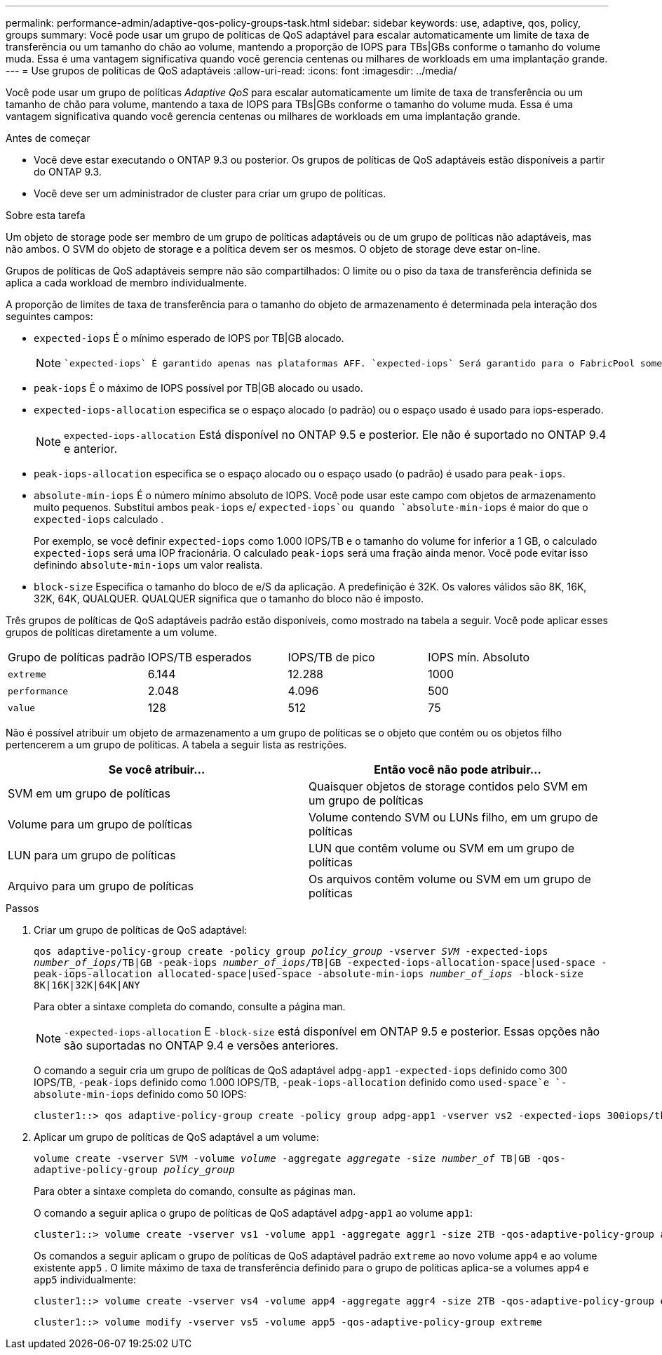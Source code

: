 ---
permalink: performance-admin/adaptive-qos-policy-groups-task.html 
sidebar: sidebar 
keywords: use, adaptive, qos, policy, groups 
summary: Você pode usar um grupo de políticas de QoS adaptável para escalar automaticamente um limite de taxa de transferência ou um tamanho do chão ao volume, mantendo a proporção de IOPS para TBs|GBs conforme o tamanho do volume muda. Essa é uma vantagem significativa quando você gerencia centenas ou milhares de workloads em uma implantação grande. 
---
= Use grupos de políticas de QoS adaptáveis
:allow-uri-read: 
:icons: font
:imagesdir: ../media/


[role="lead"]
Você pode usar um grupo de políticas _Adaptive QoS_ para escalar automaticamente um limite de taxa de transferência ou um tamanho de chão para volume, mantendo a taxa de IOPS para TBs|GBs conforme o tamanho do volume muda. Essa é uma vantagem significativa quando você gerencia centenas ou milhares de workloads em uma implantação grande.

.Antes de começar
* Você deve estar executando o ONTAP 9.3 ou posterior. Os grupos de políticas de QoS adaptáveis estão disponíveis a partir do ONTAP 9.3.
* Você deve ser um administrador de cluster para criar um grupo de políticas.


.Sobre esta tarefa
Um objeto de storage pode ser membro de um grupo de políticas adaptáveis ou de um grupo de políticas não adaptáveis, mas não ambos. O SVM do objeto de storage e a política devem ser os mesmos. O objeto de storage deve estar on-line.

Grupos de políticas de QoS adaptáveis sempre não são compartilhados: O limite ou o piso da taxa de transferência definida se aplica a cada workload de membro individualmente.

A proporção de limites de taxa de transferência para o tamanho do objeto de armazenamento é determinada pela interação dos seguintes campos:

* `expected-iops` É o mínimo esperado de IOPS por TB|GB alocado.
+
[NOTE]
====
 `expected-iops` É garantido apenas nas plataformas AFF. `expected-iops` Será garantido para o FabricPool somente se a política de disposição em categorias estiver definida como "nenhuma" e não houver blocos na nuvem. `expected-iops` É garantido para volumes que não estão em uma relação síncrona SnapMirror.

====
* `peak-iops` É o máximo de IOPS possível por TB|GB alocado ou usado.
* `expected-iops-allocation` especifica se o espaço alocado (o padrão) ou o espaço usado é usado para iops-esperado.
+
[NOTE]
====
`expected-iops-allocation` Está disponível no ONTAP 9.5 e posterior. Ele não é suportado no ONTAP 9.4 e anterior.

====
* `peak-iops-allocation` especifica se o espaço alocado ou o espaço usado (o padrão) é usado para `peak-iops`.
*  `absolute-min-iops` É o número mínimo absoluto de IOPS. Você pode usar este campo com objetos de armazenamento muito pequenos. Substitui ambos `peak-iops` e/ `expected-iops`ou quando `absolute-min-iops` é maior do que o `expected-iops` calculado .
+
Por exemplo, se você definir `expected-iops` como 1.000 IOPS/TB e o tamanho do volume for inferior a 1 GB, o calculado `expected-iops` será uma IOP fracionária. O calculado `peak-iops` será uma fração ainda menor. Você pode evitar isso definindo `absolute-min-iops` um valor realista.

* `block-size` Especifica o tamanho do bloco de e/S da aplicação. A predefinição é 32K. Os valores válidos são 8K, 16K, 32K, 64K, QUALQUER. QUALQUER significa que o tamanho do bloco não é imposto.


Três grupos de políticas de QoS adaptáveis padrão estão disponíveis, como mostrado na tabela a seguir. Você pode aplicar esses grupos de políticas diretamente a um volume.

|===


| Grupo de políticas padrão | IOPS/TB esperados | IOPS/TB de pico | IOPS mín. Absoluto 


 a| 
`extreme`
 a| 
6.144
 a| 
12.288
 a| 
1000



 a| 
`performance`
 a| 
2.048
 a| 
4.096
 a| 
500



 a| 
`value`
 a| 
128
 a| 
512
 a| 
75

|===
Não é possível atribuir um objeto de armazenamento a um grupo de políticas se o objeto que contém ou os objetos filho pertencerem a um grupo de políticas. A tabela a seguir lista as restrições.

|===
| Se você atribuir... | Então você não pode atribuir... 


 a| 
SVM em um grupo de políticas
 a| 
Quaisquer objetos de storage contidos pelo SVM em um grupo de políticas



 a| 
Volume para um grupo de políticas
 a| 
Volume contendo SVM ou LUNs filho, em um grupo de políticas



 a| 
LUN para um grupo de políticas
 a| 
LUN que contêm volume ou SVM em um grupo de políticas



 a| 
Arquivo para um grupo de políticas
 a| 
Os arquivos contêm volume ou SVM em um grupo de políticas

|===
.Passos
. Criar um grupo de políticas de QoS adaptável:
+
`qos adaptive-policy-group create -policy group _policy_group_ -vserver _SVM_ -expected-iops _number_of_iops_/TB|GB -peak-iops _number_of_iops_/TB|GB -expected-iops-allocation-space|used-space -peak-iops-allocation allocated-space|used-space -absolute-min-iops _number_of_iops_ -block-size 8K|16K|32K|64K|ANY`

+
Para obter a sintaxe completa do comando, consulte a página man.

+
[NOTE]
====
`-expected-iops-allocation` E `-block-size` está disponível em ONTAP 9.5 e posterior. Essas opções não são suportadas no ONTAP 9.4 e versões anteriores.

====
+
O comando a seguir cria um grupo de políticas de QoS adaptável `adpg-app1` `-expected-iops` definido como 300 IOPS/TB, `-peak-iops` definido como 1.000 IOPS/TB, `-peak-iops-allocation` definido como `used-space`e `-absolute-min-iops` definido como 50 IOPS:

+
[listing]
----
cluster1::> qos adaptive-policy-group create -policy group adpg-app1 -vserver vs2 -expected-iops 300iops/tb -peak-iops 1000iops/TB -peak-iops-allocation used-space -absolute-min-iops 50iops
----
. Aplicar um grupo de políticas de QoS adaptável a um volume:
+
`volume create -vserver SVM -volume _volume_ -aggregate _aggregate_ -size _number_of_ TB|GB -qos-adaptive-policy-group _policy_group_`

+
Para obter a sintaxe completa do comando, consulte as páginas man.

+
O comando a seguir aplica o grupo de políticas de QoS adaptável `adpg-app1` ao volume `app1`:

+
[listing]
----
cluster1::> volume create -vserver vs1 -volume app1 -aggregate aggr1 -size 2TB -qos-adaptive-policy-group adpg-app1
----
+
Os comandos a seguir aplicam o grupo de políticas de QoS adaptável padrão `extreme` ao novo volume `app4` e ao volume existente `app5` . O limite máximo de taxa de transferência definido para o grupo de políticas aplica-se a volumes `app4` e `app5` individualmente:

+
[listing]
----
cluster1::> volume create -vserver vs4 -volume app4 -aggregate aggr4 -size 2TB -qos-adaptive-policy-group extreme
----
+
[listing]
----
cluster1::> volume modify -vserver vs5 -volume app5 -qos-adaptive-policy-group extreme
----

